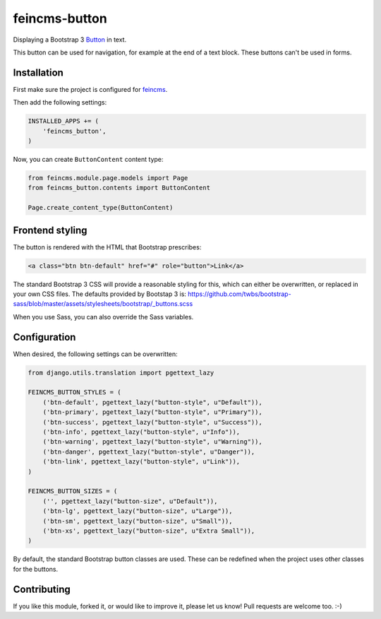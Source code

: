 feincms-button
==============

.. image:: https://img.shields.io/pypi/v/feincms-button.svg
    :target: https://pypi.python.org/pypi/feincms-button/

.. image:: https://img.shields.io/pypi/dm/feincms-button.svg
    :target: https://pypi.python.org/pypi/feincms-button/

.. image:: https://img.shields.io/github/license/bashu/feincms-button.svg
    :target: https://pypi.python.org/pypi/feincms-button/

.. image:: https://app.travis-ci.com/bashu/feincms-button.svg?branch=develop
    :target: https://app.travis-ci.com/bashu/feincms-button/

Displaying a Bootstrap 3 Button_ in text.

This button can be used for navigation, for example at the end of a text block. These buttons can't be used in forms.

Installation
------------

First make sure the project is configured for feincms_.

Then add the following settings:

.. code-block:: python

    INSTALLED_APPS += (
        'feincms_button',
    )

Now, you can create ``ButtonContent`` content type:

.. code-block:: python

    from feincms.module.page.models import Page
    from feincms_button.contents import ButtonContent

    Page.create_content_type(ButtonContent)


Frontend styling
----------------

The button is rendered with the HTML that Bootstrap prescribes:

.. code-block:: html+django

    <a class="btn btn-default" href="#" role="button">Link</a>

The standard Bootstrap 3 CSS will provide a reasonable styling for this, which can either be overwritten, or replaced in your own CSS files.
The defaults provided by Bootstap 3 is: https://github.com/twbs/bootstrap-sass/blob/master/assets/stylesheets/bootstrap/_buttons.scss

When you use Sass, you can also override the Sass variables.


Configuration
-------------

When desired, the following settings can be overwritten:

.. code-block:: python

    from django.utils.translation import pgettext_lazy

    FEINCMS_BUTTON_STYLES = (
        ('btn-default', pgettext_lazy("button-style", u"Default")),
        ('btn-primary', pgettext_lazy("button-style", u"Primary")),
        ('btn-success', pgettext_lazy("button-style", u"Success")),
        ('btn-info', pgettext_lazy("button-style", u"Info")),
        ('btn-warning', pgettext_lazy("button-style", u"Warning")),
        ('btn-danger', pgettext_lazy("button-style", u"Danger")),
        ('btn-link', pgettext_lazy("button-style", u"Link")),
    )

    FEINCMS_BUTTON_SIZES = (
        ('', pgettext_lazy("button-size", u"Default")),
        ('btn-lg', pgettext_lazy("button-size", u"Large")),
        ('btn-sm', pgettext_lazy("button-size", u"Small")),
        ('btn-xs', pgettext_lazy("button-size", u"Extra Small")),
    )

By default, the standard Bootstrap button classes are used.
These can be redefined when the project uses other classes for the buttons.

Contributing
------------

If you like this module, forked it, or would like to improve it, please let us know!
Pull requests are welcome too. :-)

.. _feincms: https://github.com/feincms/feincms
.. _Button: http://getbootstrap.com/css/#buttons
